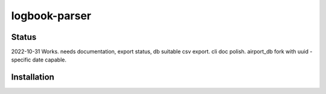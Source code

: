 ============
logbook-parser
============


.. image:: https://img.shields.io/badge/pre--commit-enabled-brightgreen?logo=pre-commit&logoColor=white
   :target: https://github.com/pre-commit/pre-commit
   :alt: pre-commit

.. image:: https://img.shields.io/badge/code%20style-black-000000.svg
   :target: https://github.com/psf/black
   :alt: black

.. image:: https://img.shields.io/badge/%20imports-isort-%231674b1?style=flat&labelColor=ef8336
   :target: https://pycqa.github.io/isort/
   :alt: isort

.. image:: https://img.shields.io/badge/type%20checked-mypy-blue.svg
   :target: https://github.com/python/mypy
   :alt: mypy

++++++
Status
++++++
2022-10-31
Works. needs documentation, export status, db suitable csv export. cli doc polish. airport_db fork with uuid - specific date capable.

++++++++++++
Installation
++++++++++++

.. start-after: installation_begin


.. end-before: installation_end
